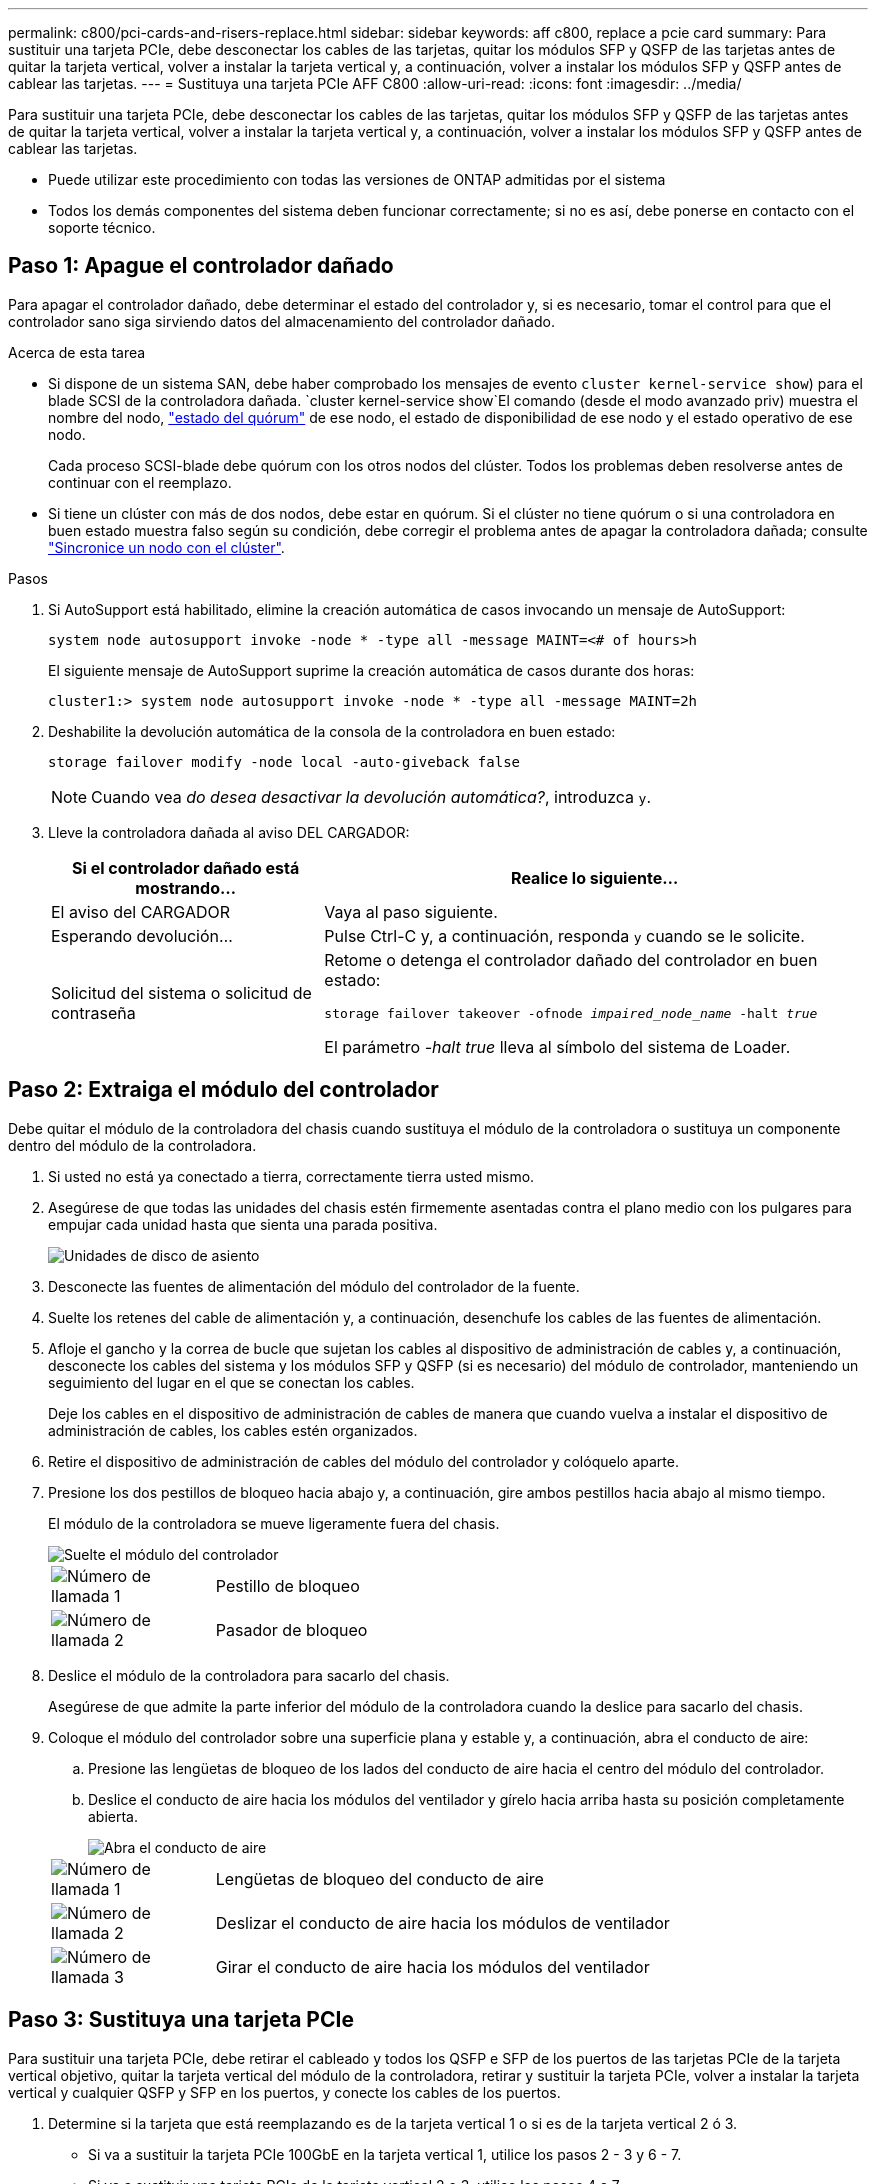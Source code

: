 ---
permalink: c800/pci-cards-and-risers-replace.html 
sidebar: sidebar 
keywords: aff c800, replace a pcie card 
summary: Para sustituir una tarjeta PCIe, debe desconectar los cables de las tarjetas, quitar los módulos SFP y QSFP de las tarjetas antes de quitar la tarjeta vertical, volver a instalar la tarjeta vertical y, a continuación, volver a instalar los módulos SFP y QSFP antes de cablear las tarjetas. 
---
= Sustituya una tarjeta PCIe AFF C800
:allow-uri-read: 
:icons: font
:imagesdir: ../media/


[role="lead"]
Para sustituir una tarjeta PCIe, debe desconectar los cables de las tarjetas, quitar los módulos SFP y QSFP de las tarjetas antes de quitar la tarjeta vertical, volver a instalar la tarjeta vertical y, a continuación, volver a instalar los módulos SFP y QSFP antes de cablear las tarjetas.

* Puede utilizar este procedimiento con todas las versiones de ONTAP admitidas por el sistema
* Todos los demás componentes del sistema deben funcionar correctamente; si no es así, debe ponerse en contacto con el soporte técnico.




== Paso 1: Apague el controlador dañado

Para apagar el controlador dañado, debe determinar el estado del controlador y, si es necesario, tomar el control para que el controlador sano siga sirviendo datos del almacenamiento del controlador dañado.

.Acerca de esta tarea
* Si dispone de un sistema SAN, debe haber comprobado los mensajes de evento  `cluster kernel-service show`) para el blade SCSI de la controladora dañada.  `cluster kernel-service show`El comando (desde el modo avanzado priv) muestra el nombre del nodo, link:https://docs.netapp.com/us-en/ontap/system-admin/display-nodes-cluster-task.html["estado del quórum"] de ese nodo, el estado de disponibilidad de ese nodo y el estado operativo de ese nodo.
+
Cada proceso SCSI-blade debe quórum con los otros nodos del clúster. Todos los problemas deben resolverse antes de continuar con el reemplazo.

* Si tiene un clúster con más de dos nodos, debe estar en quórum. Si el clúster no tiene quórum o si una controladora en buen estado muestra falso según su condición, debe corregir el problema antes de apagar la controladora dañada; consulte link:https://docs.netapp.com/us-en/ontap/system-admin/synchronize-node-cluster-task.html?q=Quorum["Sincronice un nodo con el clúster"^].


.Pasos
. Si AutoSupport está habilitado, elimine la creación automática de casos invocando un mensaje de AutoSupport:
+
`system node autosupport invoke -node * -type all -message MAINT=<# of hours>h`

+
El siguiente mensaje de AutoSupport suprime la creación automática de casos durante dos horas:

+
`cluster1:> system node autosupport invoke -node * -type all -message MAINT=2h`

. Deshabilite la devolución automática de la consola de la controladora en buen estado:
+
`storage failover modify -node local -auto-giveback false`

+

NOTE: Cuando vea _do desea desactivar la devolución automática?_, introduzca `y`.

. Lleve la controladora dañada al aviso DEL CARGADOR:
+
[cols="1,2"]
|===
| Si el controlador dañado está mostrando... | Realice lo siguiente... 


 a| 
El aviso del CARGADOR
 a| 
Vaya al paso siguiente.



 a| 
Esperando devolución...
 a| 
Pulse Ctrl-C y, a continuación, responda `y` cuando se le solicite.



 a| 
Solicitud del sistema o solicitud de contraseña
 a| 
Retome o detenga el controlador dañado del controlador en buen estado:

`storage failover takeover -ofnode _impaired_node_name_ -halt _true_`

El parámetro _-halt true_ lleva al símbolo del sistema de Loader.

|===




== Paso 2: Extraiga el módulo del controlador

Debe quitar el módulo de la controladora del chasis cuando sustituya el módulo de la controladora o sustituya un componente dentro del módulo de la controladora.

. Si usted no está ya conectado a tierra, correctamente tierra usted mismo.
. Asegúrese de que todas las unidades del chasis estén firmemente asentadas contra el plano medio con los pulgares para empujar cada unidad hasta que sienta una parada positiva.
+
image::../media/drw_a800_drive_seated_IEOPS-960.svg[Unidades de disco de asiento]

. Desconecte las fuentes de alimentación del módulo del controlador de la fuente.
. Suelte los retenes del cable de alimentación y, a continuación, desenchufe los cables de las fuentes de alimentación.
. Afloje el gancho y la correa de bucle que sujetan los cables al dispositivo de administración de cables y, a continuación, desconecte los cables del sistema y los módulos SFP y QSFP (si es necesario) del módulo de controlador, manteniendo un seguimiento del lugar en el que se conectan los cables.
+
Deje los cables en el dispositivo de administración de cables de manera que cuando vuelva a instalar el dispositivo de administración de cables, los cables estén organizados.

. Retire el dispositivo de administración de cables del módulo del controlador y colóquelo aparte.
. Presione los dos pestillos de bloqueo hacia abajo y, a continuación, gire ambos pestillos hacia abajo al mismo tiempo.
+
El módulo de la controladora se mueve ligeramente fuera del chasis.

+
image::../media/drw_a800_pcm_remove.png[Suelte el módulo del controlador]

+
[cols="1,4"]
|===


 a| 
image:../media/icon_round_1.png["Número de llamada 1"]
 a| 
Pestillo de bloqueo



 a| 
image:../media/icon_round_2.png["Número de llamada 2"]
 a| 
Pasador de bloqueo

|===
. Deslice el módulo de la controladora para sacarlo del chasis.
+
Asegúrese de que admite la parte inferior del módulo de la controladora cuando la deslice para sacarlo del chasis.

. Coloque el módulo del controlador sobre una superficie plana y estable y, a continuación, abra el conducto de aire:
+
.. Presione las lengüetas de bloqueo de los lados del conducto de aire hacia el centro del módulo del controlador.
.. Deslice el conducto de aire hacia los módulos del ventilador y gírelo hacia arriba hasta su posición completamente abierta.
+
image::../media/drw_a800_open_air_duct.png[Abra el conducto de aire]

+
[cols="1,4"]
|===


 a| 
image:../media/icon_round_1.png["Número de llamada 1"]
 a| 
Lengüetas de bloqueo del conducto de aire



 a| 
image:../media/icon_round_2.png["Número de llamada 2"]
 a| 
Deslizar el conducto de aire hacia los módulos de ventilador



 a| 
image:../media/icon_round_3.png["Número de llamada 3"]
 a| 
Girar el conducto de aire hacia los módulos del ventilador

|===






== Paso 3: Sustituya una tarjeta PCIe

Para sustituir una tarjeta PCIe, debe retirar el cableado y todos los QSFP e SFP de los puertos de las tarjetas PCIe de la tarjeta vertical objetivo, quitar la tarjeta vertical del módulo de la controladora, retirar y sustituir la tarjeta PCIe, volver a instalar la tarjeta vertical y cualquier QSFP y SFP en los puertos, y conecte los cables de los puertos.

. Determine si la tarjeta que está reemplazando es de la tarjeta vertical 1 o si es de la tarjeta vertical 2 ó 3.
+
** Si va a sustituir la tarjeta PCIe 100GbE en la tarjeta vertical 1, utilice los pasos 2 - 3 y 6 - 7.
** Si va a sustituir una tarjeta PCIe de la tarjeta vertical 2 o 3, utilice los pasos 4 a 7.


. Extraiga la tarjeta vertical 1 del módulo del controlador:
+
.. Quite los módulos QSFP que pueden estar en la tarjeta PCIe.
.. Gire el pestillo de bloqueo de la tarjeta vertical en el lado izquierdo de la tarjeta vertical hacia arriba y hacia los módulos de ventilador.
+
La tarjeta vertical se eleva ligeramente del módulo del controlador.

.. Levante la tarjeta vertical, colóquela hacia los ventiladores de forma que el borde de chapa metálica de la tarjeta vertical salga del borde del módulo de la controladora, levante la tarjeta vertical para extraerla del módulo de la controladora y, a continuación, colóquela en una superficie plana y estable.
+
image::../media/drw_a800_pcie_1_replace.png[Reemplace la tarjeta PCI en el elevador 1]

+
[cols="1,4"]
|===


 a| 
image:../media/icon_round_1.png["Número de llamada 1"]
 a| 
Conducto de aire



 a| 
image:../media/icon_round_2.png["Número de llamada 2"]
 a| 
Pestillo de bloqueo de la tarjeta vertical



 a| 
image:../media/icon_round_3.png["Número de llamada 3"]
 a| 
Soporte de bloqueo de la tarjeta



 a| 
image:../media/icon_round_4.png["Número de llamada 4"]
 a| 
Tarjeta «riser» 1 (izquierda) con tarjeta PCIe de 100 GbE en la ranura 1.

|===


. Extraiga la tarjeta PCIe de la tarjeta vertical 1:
+
.. Gire la tarjeta vertical de forma que pueda acceder a la tarjeta PCIe.
.. Presione el soporte de bloqueo del lateral de la tarjeta vertical PCIe y gírelo a la posición abierta.
.. Extraiga la tarjeta PCIe de la tarjeta vertical.


. Extraiga la tarjeta vertical PCIe del módulo de la controladora:
+
.. Quite todos los módulos SFP o QSFP que puedan estar en las tarjetas PCIe.
.. Gire el pestillo de bloqueo de la tarjeta vertical en el lado izquierdo de la tarjeta vertical hacia arriba y hacia los módulos de ventilador.
+
La tarjeta vertical se eleva ligeramente del módulo del controlador.

.. Levante la tarjeta vertical, colóquela hacia los ventiladores de forma que el borde de chapa metálica de la tarjeta vertical salga del borde del módulo de la controladora, levante la tarjeta vertical para extraerla del módulo de la controladora y, a continuación, colóquela en una superficie plana y estable.
+
image::../media/drw_a800_pcie_2_5_replace.gif[Reemplace las tarjetas PCI 2 a 5 en elevadores medios y derechos]

+
[cols="1,4"]
|===


 a| 
image:../media/icon_round_1.png["Número de llamada 1"]
 a| 
Conducto de aire



 a| 
image:../media/icon_round_2.png["Número de llamada 2"]
 a| 
Pestillo de bloqueo de la tarjeta vertical 2 (tarjeta vertical media) o 3 (tarjeta vertical derecha)



 a| 
image:../media/icon_round_3.png["Número de llamada 3"]
 a| 
Soporte de bloqueo de la tarjeta



 a| 
image:../media/icon_round_4.png["Número de llamada 4"]
 a| 
Panel lateral de la tarjeta vertical 2 ó 3



 a| 
image:../media/icon_round_5.png["Número de llamada 5"]
 a| 
Tarjetas PCIe en tarjeta «riser» 2 o 3

|===


. Extraiga la tarjeta PCIe de la tarjeta vertical:
+
.. Gire la tarjeta vertical de forma que pueda acceder a las tarjetas PCIe.
.. Presione el soporte de bloqueo del lateral de la tarjeta vertical PCIe y gírelo a la posición abierta.
.. Extraiga el panel lateral de la tarjeta vertical.
.. Extraiga la tarjeta PCIe de la tarjeta vertical.


. Instale la tarjeta PCIe en la misma ranura de la tarjeta vertical:
+
.. Alinee la tarjeta con la toma de la tarjeta vertical y, a continuación, deslícela directamente en la toma de la tarjeta vertical.
+

NOTE: Asegúrese de que la tarjeta está completamente asentada en la toma de la tarjeta vertical.

.. Para la tarjeta vertical 2 ó 3, cierre el panel lateral.
.. Gire el pestillo de bloqueo hasta que encaje en la posición de bloqueo.


. Instale la tarjeta vertical en el módulo de la controladora:
+
.. Alinee el reborde de la tarjeta vertical con la parte inferior de la chapa metálica del módulo del controlador.
.. Guíe la tarjeta vertical a lo largo de las patillas del módulo de la controladora y, a continuación, baje la tarjeta vertical al módulo de la controladora.
.. Gire el pestillo de bloqueo hacia abajo y haga clic en él hasta la posición de bloqueo.
+
Cuando está bloqueado, el pestillo de bloqueo está alineado con la parte superior de la tarjeta vertical y la tarjeta vertical se asienta directamente en el módulo del controlador.

.. Vuelva a insertar todos los módulos SFP que se hayan extraído de las tarjetas PCIe.






== Paso 4: Vuelva a instalar el módulo del controlador

Después de sustituir un componente dentro del módulo del controlador, debe volver a instalar el módulo del controlador en el chasis del sistema y reiniciarlo.

. Si aún no lo ha hecho, cierre el conducto de aire:
+
.. Gire el conducto de aire hacia abajo hasta el módulo del controlador.
.. Deslice el conducto de aire hacia los elevadores hasta que las lengüetas de bloqueo encajen en su lugar.
.. Inspeccione el conducto de aire para asegurarse de que está correctamente asentado y bloqueado en su lugar.
+
image::../media/drw_a800_close_air_duct.png[Cierre el conducto de aire]

+
[cols="1,4"]
|===


 a| 
image:../media/icon_round_1.png["Número de llamada 1"]
 a| 
Lengüetas de bloqueo



 a| 
image:../media/icon_round_2.png["Número de llamada 2"]
 a| 
Deslice el émbolo

|===


. Alinee el extremo del módulo del controlador con la abertura del chasis y, a continuación, empuje suavemente el módulo del controlador hasta la mitad del sistema.
+

NOTE: No inserte completamente el módulo de la controladora en el chasis hasta que se le indique hacerlo.

. Cablee los puertos de gestión y consola de manera que pueda acceder al sistema para realizar las tareas en las secciones siguientes.
+

NOTE: Conectará el resto de los cables al módulo del controlador más adelante en este procedimiento.

. Complete la reinstalación del módulo del controlador:
+
.. Empuje firmemente el módulo de la controladora en el chasis hasta que se ajuste al plano medio y esté totalmente asentado.
+
Los pestillos de bloqueo se elevan cuando el módulo del controlador está completamente asentado.

+

NOTE: No ejerza una fuerza excesiva al deslizar el módulo del controlador hacia el chasis para evitar dañar los conectores.

.. Gire los pestillos de bloqueo hacia arriba, inclinándolos para que los pasadores de bloqueo se puedan separar y, a continuación, bajarlos hasta la posición de bloqueo.


. Conecte los cables del sistema y los módulos del transceptor al módulo del controlador y vuelva a instalar el dispositivo de administración de cables.
. Enchufe los cables de alimentación en las fuentes de alimentación y vuelva a instalar los retenes del cable de alimentación.
+
El módulo del controlador comienza a arrancar tan pronto como se conecta a la alimentación. Esté preparado para interrumpir el proceso de arranque.

+

NOTE: Si el sistema dispone de fuentes de alimentación CC, asegúrese de que los tornillos de ajuste manual del cable de la fuente de alimentación están apretados.

. Devuelva el funcionamiento normal de la controladora y devuelva su almacenamiento: `storage failover giveback -ofnode _impaired_node_name_`
. Si la devolución automática está desactivada, vuelva a habilitarla: `storage failover modify -node local -auto-giveback true`




== Paso 5: Devuelva la pieza que falló a NetApp

Devuelva la pieza que ha fallado a NetApp, como se describe en las instrucciones de RMA que se suministran con el kit. Consulte https://mysupport.netapp.com/site/info/rma["Devolución de piezas y sustituciones"] la página para obtener más información.
